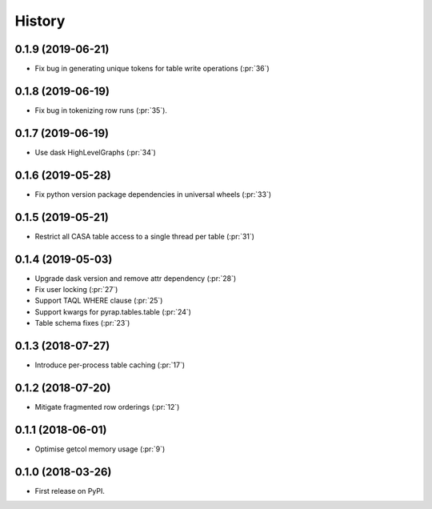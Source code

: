 =======
History
=======

0.1.9 (2019-06-21)
------------------
* Fix bug in generating unique tokens for table write operations (:pr:`36`)

0.1.8 (2019-06-19)
------------------

* Fix bug in tokenizing row runs (:pr:`35`).


0.1.7 (2019-06-19)
------------------

* Use dask HighLevelGraphs (:pr:`34`)

0.1.6 (2019-05-28)
------------------

* Fix python version package dependencies in universal wheels (:pr:`33`)

0.1.5 (2019-05-21)
------------------

* Restrict all CASA table access to a single thread per table (:pr:`31`)

0.1.4 (2019-05-03)
------------------

* Upgrade dask version and remove attr dependency (:pr:`28`)
* Fix user locking (:pr:`27`)
* Support TAQL WHERE clause (:pr:`25`)
* Support kwargs for pyrap.tables.table (:pr:`24`)
* Table schema fixes (:pr:`23`)

0.1.3 (2018-07-27)
------------------

* Introduce per-process table caching (:pr:`17`)

0.1.2 (2018-07-20)
------------------

* Mitigate fragmented row orderings (:pr:`12`)

0.1.1 (2018-06-01)
------------------

* Optimise getcol memory usage (:pr:`9`)

0.1.0 (2018-03-26)
------------------

* First release on PyPI.
